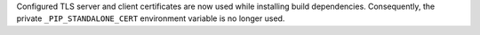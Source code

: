 Configured TLS server and client certificates are now used while installing build dependencies.
Consequently, the private ``_PIP_STANDALONE_CERT`` environment variable is no longer used.
